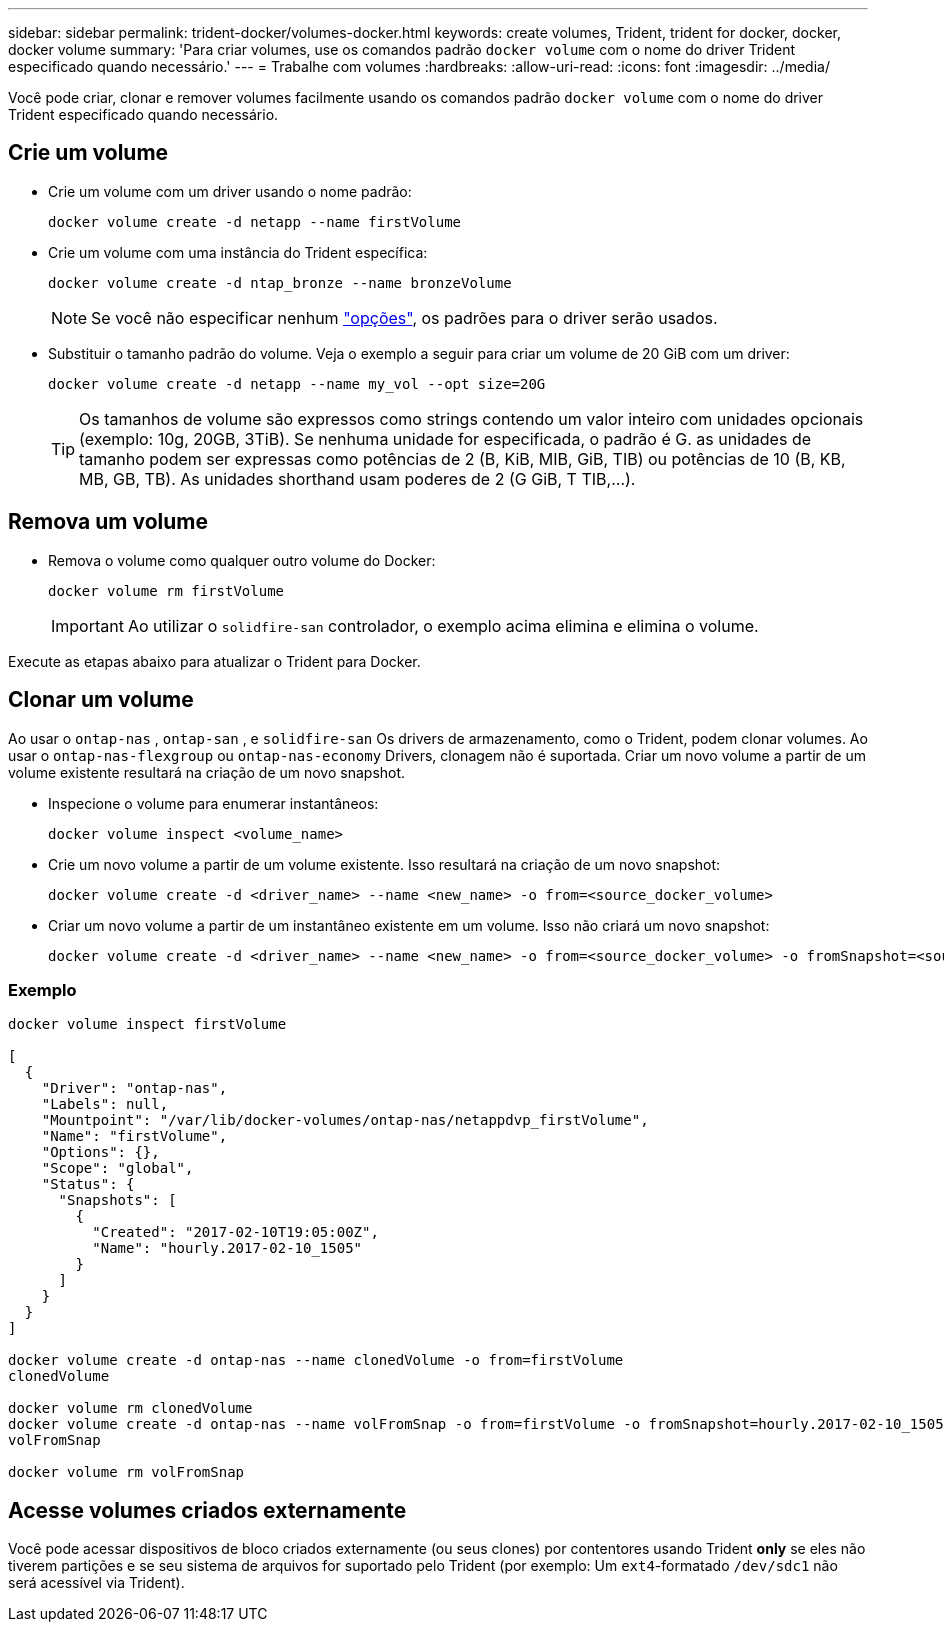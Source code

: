 ---
sidebar: sidebar 
permalink: trident-docker/volumes-docker.html 
keywords: create volumes, Trident, trident for docker, docker, docker volume 
summary: 'Para criar volumes, use os comandos padrão `docker volume` com o nome do driver Trident especificado quando necessário.' 
---
= Trabalhe com volumes
:hardbreaks:
:allow-uri-read: 
:icons: font
:imagesdir: ../media/


[role="lead"]
Você pode criar, clonar e remover volumes facilmente usando os comandos padrão `docker volume` com o nome do driver Trident especificado quando necessário.



== Crie um volume

* Crie um volume com um driver usando o nome padrão:
+
[source, console]
----
docker volume create -d netapp --name firstVolume
----
* Crie um volume com uma instância do Trident específica:
+
[source, console]
----
docker volume create -d ntap_bronze --name bronzeVolume
----
+

NOTE: Se você não especificar nenhum link:volume-driver-options.html["opções"^], os padrões para o driver serão usados.

* Substituir o tamanho padrão do volume. Veja o exemplo a seguir para criar um volume de 20 GiB com um driver:
+
[source, console]
----
docker volume create -d netapp --name my_vol --opt size=20G
----
+

TIP: Os tamanhos de volume são expressos como strings contendo um valor inteiro com unidades opcionais (exemplo: 10g, 20GB, 3TiB). Se nenhuma unidade for especificada, o padrão é G. as unidades de tamanho podem ser expressas como potências de 2 (B, KiB, MIB, GiB, TIB) ou potências de 10 (B, KB, MB, GB, TB). As unidades shorthand usam poderes de 2 (G GiB, T TIB,...).





== Remova um volume

* Remova o volume como qualquer outro volume do Docker:
+
[source, console]
----
docker volume rm firstVolume
----
+

IMPORTANT: Ao utilizar o `solidfire-san` controlador, o exemplo acima elimina e elimina o volume.



Execute as etapas abaixo para atualizar o Trident para Docker.



== Clonar um volume

Ao usar o `ontap-nas` , `ontap-san` , e `solidfire-san` Os drivers de armazenamento, como o Trident, podem clonar volumes. Ao usar o `ontap-nas-flexgroup` ou `ontap-nas-economy` Drivers, clonagem não é suportada. Criar um novo volume a partir de um volume existente resultará na criação de um novo snapshot.

* Inspecione o volume para enumerar instantâneos:
+
[source, console]
----
docker volume inspect <volume_name>
----
* Crie um novo volume a partir de um volume existente. Isso resultará na criação de um novo snapshot:
+
[source, console]
----
docker volume create -d <driver_name> --name <new_name> -o from=<source_docker_volume>
----
* Criar um novo volume a partir de um instantâneo existente em um volume. Isso não criará um novo snapshot:
+
[source, console]
----
docker volume create -d <driver_name> --name <new_name> -o from=<source_docker_volume> -o fromSnapshot=<source_snap_name>
----




=== Exemplo

[source, console]
----
docker volume inspect firstVolume

[
  {
    "Driver": "ontap-nas",
    "Labels": null,
    "Mountpoint": "/var/lib/docker-volumes/ontap-nas/netappdvp_firstVolume",
    "Name": "firstVolume",
    "Options": {},
    "Scope": "global",
    "Status": {
      "Snapshots": [
        {
          "Created": "2017-02-10T19:05:00Z",
          "Name": "hourly.2017-02-10_1505"
        }
      ]
    }
  }
]

docker volume create -d ontap-nas --name clonedVolume -o from=firstVolume
clonedVolume

docker volume rm clonedVolume
docker volume create -d ontap-nas --name volFromSnap -o from=firstVolume -o fromSnapshot=hourly.2017-02-10_1505
volFromSnap

docker volume rm volFromSnap
----


== Acesse volumes criados externamente

Você pode acessar dispositivos de bloco criados externamente (ou seus clones) por contentores usando Trident *only* se eles não tiverem partições e se seu sistema de arquivos for suportado pelo Trident (por exemplo: Um `ext4`-formatado `/dev/sdc1` não será acessível via Trident).
